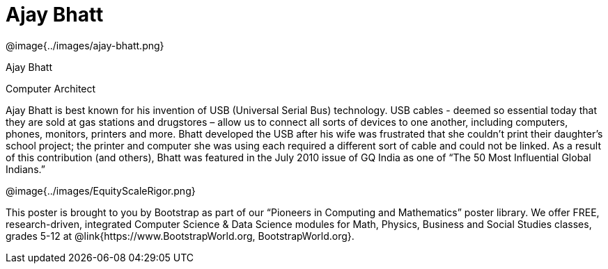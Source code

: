 = Ajay Bhatt

++++
<style>
@import url("../../../lib/pioneers.css");
</style>
++++

[.posterImage]
@image{../images/ajay-bhatt.png}

[.name]
Ajay Bhatt

[.title]
Computer Architect

[.text]
Ajay Bhatt is best known for his invention of USB (Universal Serial Bus) technology. USB cables - deemed so
essential today that they are sold at gas stations and drugstores – allow us to connect all sorts of devices to one another, including computers, phones, monitors, printers and more. Bhatt developed the USB after his wife was frustrated that she couldn't print their daughter's school project; the printer and computer she was using each
required a different sort of cable and could not be linked. As a result of this contribution (and others), Bhatt was featured in the July 2010 issue of GQ India as one of “The 50 Most Influential Global Indians.”

[.footer]
--
@image{../images/EquityScaleRigor.png}

This poster is brought to you by Bootstrap as part of our “Pioneers in Computing and Mathematics” poster library. We offer FREE, research-driven, integrated Computer Science & Data Science modules for Math, Physics, Business and Social Studies classes, grades 5-12 at @link{https://www.BootstrapWorld.org, BootstrapWorld.org}.
--
